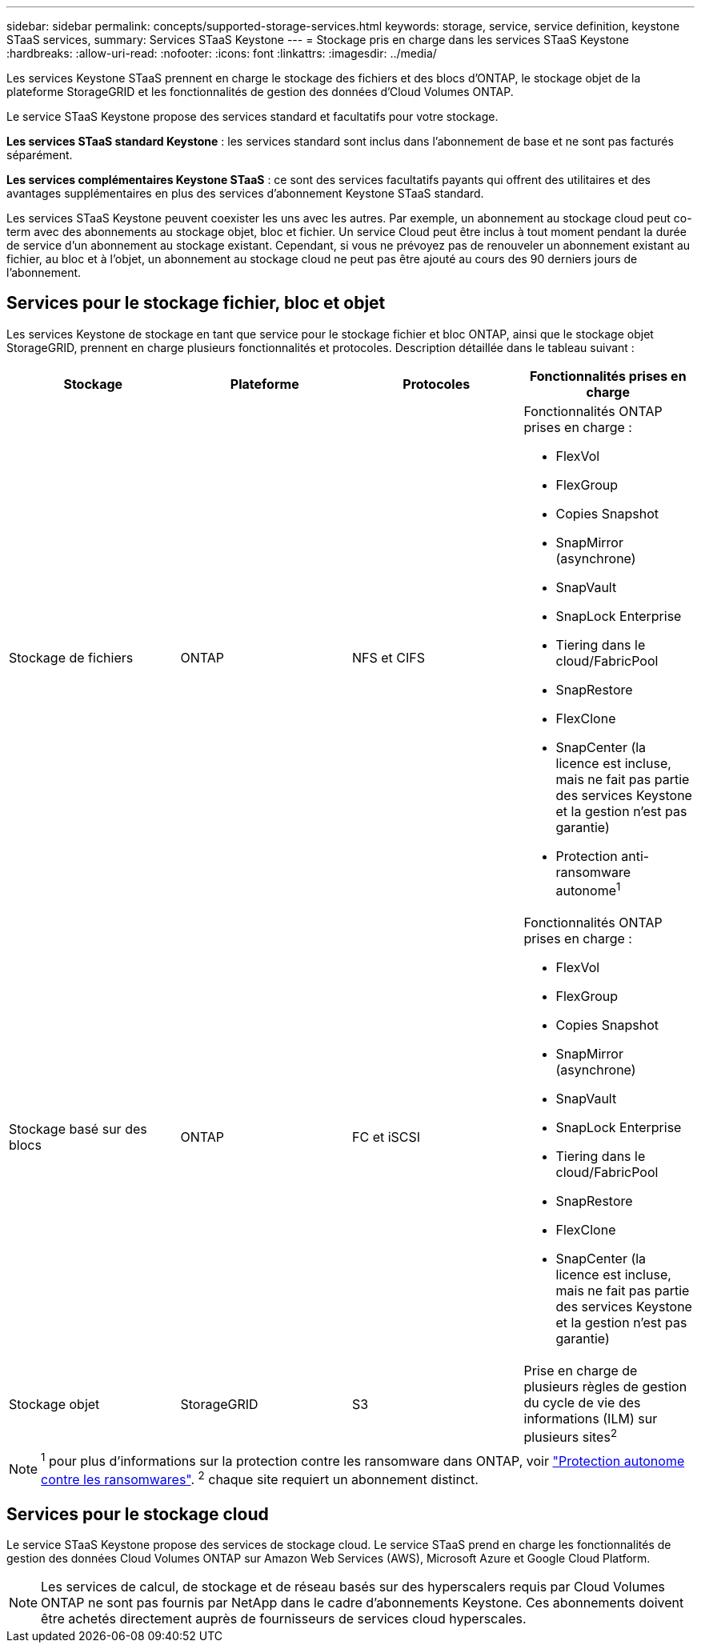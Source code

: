 ---
sidebar: sidebar 
permalink: concepts/supported-storage-services.html 
keywords: storage, service, service definition, keystone STaaS services, 
summary: Services STaaS Keystone 
---
= Stockage pris en charge dans les services STaaS Keystone
:hardbreaks:
:allow-uri-read: 
:nofooter: 
:icons: font
:linkattrs: 
:imagesdir: ../media/


[role="lead"]
Les services Keystone STaaS prennent en charge le stockage des fichiers et des blocs d'ONTAP, le stockage objet de la plateforme StorageGRID et les fonctionnalités de gestion des données d'Cloud Volumes ONTAP.

Le service STaaS Keystone propose des services standard et facultatifs pour votre stockage.

*Les services STaaS standard Keystone* : les services standard sont inclus dans l'abonnement de base et ne sont pas facturés séparément.

*Les services complémentaires Keystone STaaS* : ce sont des services facultatifs payants qui offrent des utilitaires et des avantages supplémentaires en plus des services d'abonnement Keystone STaaS standard.

Les services STaaS Keystone peuvent coexister les uns avec les autres. Par exemple, un abonnement au stockage cloud peut co-term avec des abonnements au stockage objet, bloc et fichier. Un service Cloud peut être inclus à tout moment pendant la durée de service d'un abonnement au stockage existant. Cependant, si vous ne prévoyez pas de renouveler un abonnement existant au fichier, au bloc et à l'objet, un abonnement au stockage cloud ne peut pas être ajouté au cours des 90 derniers jours de l'abonnement.



== Services pour le stockage fichier, bloc et objet

Les services Keystone de stockage en tant que service pour le stockage fichier et bloc ONTAP, ainsi que le stockage objet StorageGRID, prennent en charge plusieurs fonctionnalités et protocoles. Description détaillée dans le tableau suivant :

|===
| Stockage | Plateforme | Protocoles | Fonctionnalités prises en charge 


 a| 
Stockage de fichiers
 a| 
ONTAP
 a| 
NFS et CIFS
 a| 
Fonctionnalités ONTAP prises en charge :

* FlexVol
* FlexGroup
* Copies Snapshot
* SnapMirror (asynchrone)
* SnapVault
* SnapLock Enterprise
* Tiering dans le cloud/FabricPool
* SnapRestore
* FlexClone
* SnapCenter (la licence est incluse, mais ne fait pas partie des services Keystone et la gestion n'est pas garantie)
* Protection anti-ransomware autonome^1^




 a| 
Stockage basé sur des blocs
 a| 
ONTAP
 a| 
FC et iSCSI
 a| 
Fonctionnalités ONTAP prises en charge :

* FlexVol
* FlexGroup
* Copies Snapshot
* SnapMirror (asynchrone)
* SnapVault
* SnapLock Enterprise
* Tiering dans le cloud/FabricPool
* SnapRestore
* FlexClone
* SnapCenter (la licence est incluse, mais ne fait pas partie des services Keystone et la gestion n'est pas garantie)




 a| 
Stockage objet
 a| 
StorageGRID
 a| 
S3
 a| 
Prise en charge de plusieurs règles de gestion du cycle de vie des informations (ILM) sur plusieurs sites^2^

|===

NOTE: ^1^ pour plus d’informations sur la protection contre les ransomware dans ONTAP, voir https://docs.netapp.com/us-en/ontap/anti-ransomware/index.html["Protection autonome contre les ransomwares"^].
^2^ chaque site requiert un abonnement distinct.



== Services pour le stockage cloud

Le service STaaS Keystone propose des services de stockage cloud. Le service STaaS prend en charge les fonctionnalités de gestion des données Cloud Volumes ONTAP sur Amazon Web Services (AWS), Microsoft Azure et Google Cloud Platform.


NOTE: Les services de calcul, de stockage et de réseau basés sur des hyperscalers requis par Cloud Volumes ONTAP ne sont pas fournis par NetApp dans le cadre d'abonnements Keystone. Ces abonnements doivent être achetés directement auprès de fournisseurs de services cloud hyperscales.
